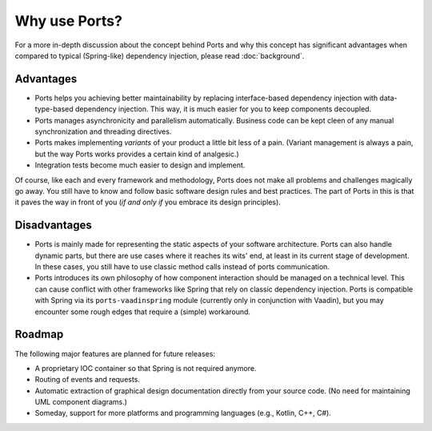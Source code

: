 ==============
Why use Ports?
==============


For a more in-depth discussion about the concept behind Ports and why this concept
has significant advantages when compared to typical (Spring-like) dependency injection, please
read :doc:`background`.


Advantages
==========

* Ports helps you achieving better maintainability by replacing interface-based
  dependency injection with data-type-based dependency injection. This way, it is much
  easier for you to keep components decoupled.
* Ports manages asynchronicity and parallelism automatically. Business code can be
  kept cleen of any manual synchronization and threading directives.
* Ports makes implementing *variants* of your product a little bit less of a pain.
  (Variant management is always a pain, but the way Ports works provides a certain
  kind of analgesic.)
* Integration tests become much easier to design and implement.

Of course, like each and every framework and methodology, Ports
does not make all problems and challenges magically go away. You still have to
know and follow basic software design rules and
best practices. The part of Ports in this is that it paves the way in front of you
(*if and only if* you embrace its design principles).


Disadvantages
=============

* Ports is mainly made for representing the static aspects of your software
  architecture. Ports can also handle dynamic parts, but there are
  use cases where it reaches its wits' end, at least in its current stage of
  development. In these cases, you still have to use classic method calls
  instead of ports communication.
* Ports introduces its own philosophy of how component interaction should be
  managed on a technical level. This can cause conflict with other frameworks
  like Spring that rely on classic dependency injection. Ports is compatible
  with Spring via its ``ports-vaadinspring`` module (currently only in
  conjunction with Vaadin), but you may encounter some rough edges that require
  a (simple) workaround.

Roadmap
=======

The following major features are planned for future releases:

* A proprietary IOC container so that Spring is not required anymore.
* Routing of events and requests.
* Automatic extraction of graphical design documentation directly from your
  source code. (No need for maintaining UML component diagrams.)
* Someday, support for more platforms and programming languages (e.g., Kotlin,
  C++, C#).
